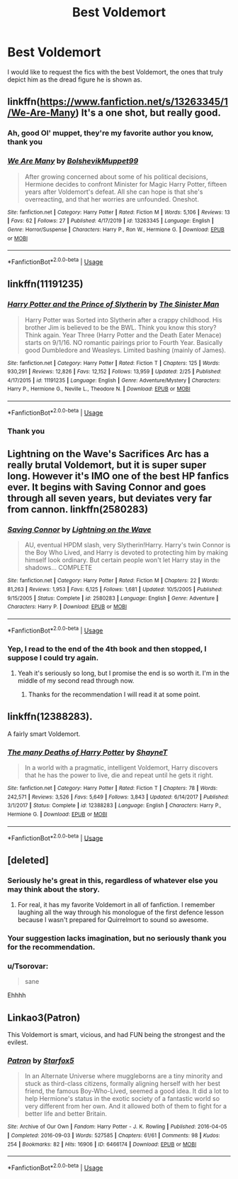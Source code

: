 #+TITLE: Best Voldemort

* Best Voldemort
:PROPERTIES:
:Author: otrovik
:Score: 16
:DateUnix: 1583009713.0
:DateShort: 2020-Mar-01
:END:
I would like to request the fics with the best Voldemort, the ones that truly depict him as the dread figure he is shown as.


** linkffn([[https://www.fanfiction.net/s/13263345/1/We-Are-Many]]) It's a one shot, but really good.
:PROPERTIES:
:Author: Efficient_Assistant
:Score: 11
:DateUnix: 1583021674.0
:DateShort: 2020-Mar-01
:END:

*** Ah, good Ol' muppet, they're my favorite author you know, thank you
:PROPERTIES:
:Author: otrovik
:Score: 5
:DateUnix: 1583022387.0
:DateShort: 2020-Mar-01
:END:


*** [[https://www.fanfiction.net/s/13263345/1/][*/We Are Many/*]] by [[https://www.fanfiction.net/u/10461539/BolshevikMuppet99][/BolshevikMuppet99/]]

#+begin_quote
  After growing concerned about some of his political decisions, Hermione decides to confront Minister for Magic Harry Potter, fifteen years after Voldemort's defeat. All she can hope is that she's overreacting, and that her worries are unfounded. Oneshot.
#+end_quote

^{/Site/:} ^{fanfiction.net} ^{*|*} ^{/Category/:} ^{Harry} ^{Potter} ^{*|*} ^{/Rated/:} ^{Fiction} ^{M} ^{*|*} ^{/Words/:} ^{5,106} ^{*|*} ^{/Reviews/:} ^{13} ^{*|*} ^{/Favs/:} ^{62} ^{*|*} ^{/Follows/:} ^{27} ^{*|*} ^{/Published/:} ^{4/17/2019} ^{*|*} ^{/id/:} ^{13263345} ^{*|*} ^{/Language/:} ^{English} ^{*|*} ^{/Genre/:} ^{Horror/Suspense} ^{*|*} ^{/Characters/:} ^{Harry} ^{P.,} ^{Ron} ^{W.,} ^{Hermione} ^{G.} ^{*|*} ^{/Download/:} ^{[[http://www.ff2ebook.com/old/ffn-bot/index.php?id=13263345&source=ff&filetype=epub][EPUB]]} ^{or} ^{[[http://www.ff2ebook.com/old/ffn-bot/index.php?id=13263345&source=ff&filetype=mobi][MOBI]]}

--------------

*FanfictionBot*^{2.0.0-beta} | [[https://github.com/tusing/reddit-ffn-bot/wiki/Usage][Usage]]
:PROPERTIES:
:Author: FanfictionBot
:Score: 3
:DateUnix: 1583021685.0
:DateShort: 2020-Mar-01
:END:


** linkffn(11191235)
:PROPERTIES:
:Author: KonoCrowleyDa
:Score: 8
:DateUnix: 1583015901.0
:DateShort: 2020-Mar-01
:END:

*** [[https://www.fanfiction.net/s/11191235/1/][*/Harry Potter and the Prince of Slytherin/*]] by [[https://www.fanfiction.net/u/4788805/The-Sinister-Man][/The Sinister Man/]]

#+begin_quote
  Harry Potter was Sorted into Slytherin after a crappy childhood. His brother Jim is believed to be the BWL. Think you know this story? Think again. Year Three (Harry Potter and the Death Eater Menace) starts on 9/1/16. NO romantic pairings prior to Fourth Year. Basically good Dumbledore and Weasleys. Limited bashing (mainly of James).
#+end_quote

^{/Site/:} ^{fanfiction.net} ^{*|*} ^{/Category/:} ^{Harry} ^{Potter} ^{*|*} ^{/Rated/:} ^{Fiction} ^{T} ^{*|*} ^{/Chapters/:} ^{125} ^{*|*} ^{/Words/:} ^{930,291} ^{*|*} ^{/Reviews/:} ^{12,826} ^{*|*} ^{/Favs/:} ^{12,152} ^{*|*} ^{/Follows/:} ^{13,959} ^{*|*} ^{/Updated/:} ^{2/25} ^{*|*} ^{/Published/:} ^{4/17/2015} ^{*|*} ^{/id/:} ^{11191235} ^{*|*} ^{/Language/:} ^{English} ^{*|*} ^{/Genre/:} ^{Adventure/Mystery} ^{*|*} ^{/Characters/:} ^{Harry} ^{P.,} ^{Hermione} ^{G.,} ^{Neville} ^{L.,} ^{Theodore} ^{N.} ^{*|*} ^{/Download/:} ^{[[http://www.ff2ebook.com/old/ffn-bot/index.php?id=11191235&source=ff&filetype=epub][EPUB]]} ^{or} ^{[[http://www.ff2ebook.com/old/ffn-bot/index.php?id=11191235&source=ff&filetype=mobi][MOBI]]}

--------------

*FanfictionBot*^{2.0.0-beta} | [[https://github.com/tusing/reddit-ffn-bot/wiki/Usage][Usage]]
:PROPERTIES:
:Author: FanfictionBot
:Score: 3
:DateUnix: 1583015917.0
:DateShort: 2020-Mar-01
:END:


*** Thank you
:PROPERTIES:
:Author: otrovik
:Score: 1
:DateUnix: 1583016128.0
:DateShort: 2020-Mar-01
:END:


** Lightning on the Wave's Sacrifices Arc has a really brutal Voldemort, but it is super super long. However it's IMO one of the best HP fanfics ever. It begins with Saving Connor and goes through all seven years, but deviates very far from cannon. linkffn(2580283)
:PROPERTIES:
:Author: maniacallymottled
:Score: 5
:DateUnix: 1583029154.0
:DateShort: 2020-Mar-01
:END:

*** [[https://www.fanfiction.net/s/2580283/1/][*/Saving Connor/*]] by [[https://www.fanfiction.net/u/895946/Lightning-on-the-Wave][/Lightning on the Wave/]]

#+begin_quote
  AU, eventual HPDM slash, very Slytherin!Harry. Harry's twin Connor is the Boy Who Lived, and Harry is devoted to protecting him by making himself look ordinary. But certain people won't let Harry stay in the shadows... COMPLETE
#+end_quote

^{/Site/:} ^{fanfiction.net} ^{*|*} ^{/Category/:} ^{Harry} ^{Potter} ^{*|*} ^{/Rated/:} ^{Fiction} ^{M} ^{*|*} ^{/Chapters/:} ^{22} ^{*|*} ^{/Words/:} ^{81,263} ^{*|*} ^{/Reviews/:} ^{1,953} ^{*|*} ^{/Favs/:} ^{6,125} ^{*|*} ^{/Follows/:} ^{1,681} ^{*|*} ^{/Updated/:} ^{10/5/2005} ^{*|*} ^{/Published/:} ^{9/15/2005} ^{*|*} ^{/Status/:} ^{Complete} ^{*|*} ^{/id/:} ^{2580283} ^{*|*} ^{/Language/:} ^{English} ^{*|*} ^{/Genre/:} ^{Adventure} ^{*|*} ^{/Characters/:} ^{Harry} ^{P.} ^{*|*} ^{/Download/:} ^{[[http://www.ff2ebook.com/old/ffn-bot/index.php?id=2580283&source=ff&filetype=epub][EPUB]]} ^{or} ^{[[http://www.ff2ebook.com/old/ffn-bot/index.php?id=2580283&source=ff&filetype=mobi][MOBI]]}

--------------

*FanfictionBot*^{2.0.0-beta} | [[https://github.com/tusing/reddit-ffn-bot/wiki/Usage][Usage]]
:PROPERTIES:
:Author: FanfictionBot
:Score: 2
:DateUnix: 1583029202.0
:DateShort: 2020-Mar-01
:END:


*** Yep, I read to the end of the 4th book and then stopped, I suppose I could try again.
:PROPERTIES:
:Author: otrovik
:Score: 2
:DateUnix: 1583029237.0
:DateShort: 2020-Mar-01
:END:

**** Yeah it's seriously so long, but I promise the end is so worth it. I'm in the middle of my second read through now.
:PROPERTIES:
:Author: maniacallymottled
:Score: 3
:DateUnix: 1583029328.0
:DateShort: 2020-Mar-01
:END:

***** Thanks for the recommendation I will read it at some point.
:PROPERTIES:
:Author: otrovik
:Score: 2
:DateUnix: 1583029412.0
:DateShort: 2020-Mar-01
:END:


** linkffn(12388283).

A fairly smart Voldemort.
:PROPERTIES:
:Author: avittamboy
:Score: 3
:DateUnix: 1583043056.0
:DateShort: 2020-Mar-01
:END:

*** [[https://www.fanfiction.net/s/12388283/1/][*/The many Deaths of Harry Potter/*]] by [[https://www.fanfiction.net/u/1541014/ShayneT][/ShayneT/]]

#+begin_quote
  In a world with a pragmatic, intelligent Voldemort, Harry discovers that he has the power to live, die and repeat until he gets it right.
#+end_quote

^{/Site/:} ^{fanfiction.net} ^{*|*} ^{/Category/:} ^{Harry} ^{Potter} ^{*|*} ^{/Rated/:} ^{Fiction} ^{T} ^{*|*} ^{/Chapters/:} ^{78} ^{*|*} ^{/Words/:} ^{242,571} ^{*|*} ^{/Reviews/:} ^{3,526} ^{*|*} ^{/Favs/:} ^{5,649} ^{*|*} ^{/Follows/:} ^{3,843} ^{*|*} ^{/Updated/:} ^{6/14/2017} ^{*|*} ^{/Published/:} ^{3/1/2017} ^{*|*} ^{/Status/:} ^{Complete} ^{*|*} ^{/id/:} ^{12388283} ^{*|*} ^{/Language/:} ^{English} ^{*|*} ^{/Characters/:} ^{Harry} ^{P.,} ^{Hermione} ^{G.} ^{*|*} ^{/Download/:} ^{[[http://www.ff2ebook.com/old/ffn-bot/index.php?id=12388283&source=ff&filetype=epub][EPUB]]} ^{or} ^{[[http://www.ff2ebook.com/old/ffn-bot/index.php?id=12388283&source=ff&filetype=mobi][MOBI]]}

--------------

*FanfictionBot*^{2.0.0-beta} | [[https://github.com/tusing/reddit-ffn-bot/wiki/Usage][Usage]]
:PROPERTIES:
:Author: FanfictionBot
:Score: 2
:DateUnix: 1583043068.0
:DateShort: 2020-Mar-01
:END:


** [deleted]
:PROPERTIES:
:Score: 3
:DateUnix: 1583016919.0
:DateShort: 2020-Mar-01
:END:

*** Seriously he's great in this, regardless of whatever else you may think about the story.
:PROPERTIES:
:Author: AlreadyGoneAway
:Score: 6
:DateUnix: 1583024418.0
:DateShort: 2020-Mar-01
:END:

**** For real, it has my favorite Voldemort in all of fanfiction. I remember laughing all the way through his monologue of the first defence lesson because I wasn't prepared for Quirrelmort to sound so awesome.
:PROPERTIES:
:Author: Efficient_Assistant
:Score: 2
:DateUnix: 1583027372.0
:DateShort: 2020-Mar-01
:END:


*** Your suggestion lacks imagination, but no seriously thank you for the recommendation.
:PROPERTIES:
:Author: otrovik
:Score: 2
:DateUnix: 1583016972.0
:DateShort: 2020-Mar-01
:END:


*** u/Tsorovar:
#+begin_quote
  sane
#+end_quote

Ehhhh
:PROPERTIES:
:Author: Tsorovar
:Score: 1
:DateUnix: 1583045805.0
:DateShort: 2020-Mar-01
:END:


** Linkao3(Patron)

This Voldemort is smart, vicious, and had FUN being the strongest and the evilest.
:PROPERTIES:
:Author: chlorinecrownt
:Score: 2
:DateUnix: 1583032067.0
:DateShort: 2020-Mar-01
:END:

*** [[https://archiveofourown.org/works/6466174][*/Patron/*]] by [[https://www.archiveofourown.org/users/Starfox5/pseuds/Starfox5][/Starfox5/]]

#+begin_quote
  In an Alternate Universe where muggleborns are a tiny minority and stuck as third-class citizens, formally aligning herself with her best friend, the famous Boy-Who-Lived, seemed a good idea. It did a lot to help Hermione's status in the exotic society of a fantastic world so very different from her own. And it allowed both of them to fight for a better life and better Britain.
#+end_quote

^{/Site/:} ^{Archive} ^{of} ^{Our} ^{Own} ^{*|*} ^{/Fandom/:} ^{Harry} ^{Potter} ^{-} ^{J.} ^{K.} ^{Rowling} ^{*|*} ^{/Published/:} ^{2016-04-05} ^{*|*} ^{/Completed/:} ^{2016-09-03} ^{*|*} ^{/Words/:} ^{527585} ^{*|*} ^{/Chapters/:} ^{61/61} ^{*|*} ^{/Comments/:} ^{98} ^{*|*} ^{/Kudos/:} ^{254} ^{*|*} ^{/Bookmarks/:} ^{82} ^{*|*} ^{/Hits/:} ^{16906} ^{*|*} ^{/ID/:} ^{6466174} ^{*|*} ^{/Download/:} ^{[[https://archiveofourown.org/downloads/6466174/Patron.epub?updated_at=1503671951][EPUB]]} ^{or} ^{[[https://archiveofourown.org/downloads/6466174/Patron.mobi?updated_at=1503671951][MOBI]]}

--------------

*FanfictionBot*^{2.0.0-beta} | [[https://github.com/tusing/reddit-ffn-bot/wiki/Usage][Usage]]
:PROPERTIES:
:Author: FanfictionBot
:Score: 2
:DateUnix: 1583032083.0
:DateShort: 2020-Mar-01
:END:
